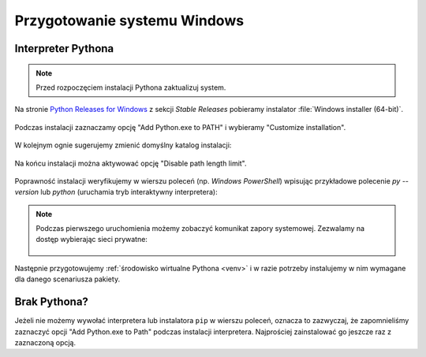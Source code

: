 .. _windows-env:

Przygotowanie systemu Windows
#############################

.. _python-ins:

Interpreter Pythona
===================

.. note::

  Przed rozpoczęciem instalacji Pythona zaktualizuj system.

Na stronie `Python Releases for Windows <https://www.python.org/downloads/windows/>`_ z sekcji *Stable Releases*
pobieramy instalator :file:`Windows installer (64-bit)`.

.. figure:: img/python00.jpg

Podczas instalacji zaznaczamy opcję "Add Python.exe to PATH" i wybieramy "Customize installation".

.. figure:: img/python01.jpg

W kolejnym ognie sugerujemy zmienić domyślny katalog instalacji:

.. figure:: img/python02.jpg

Na końcu instalacji można aktywować opcję "Disable path length limit".

.. figure:: img/python03.jpg

Poprawność instalacji weryfikujemy w wierszu poleceń (np. *Windows PowerShell*) wpisując przykładowe polecenie
`py --version` lub `python` (uruchamia tryb interaktywny interpretera):

.. figure:: img/python05.jpg

.. note::

    Podczas pierwszego uruchomienia możemy zobaczyć komunikat zapory systemowej.
    Zezwalamy na dostęp wybierając sieci prywatne:

    .. figure:: img/python04.jpg

Następnie przygotowujemy :ref:`środowisko wirtualne Pythona <venv>`
i w razie potrzeby instalujemy w nim wymagane dla danego scenariusza pakiety.

Brak Pythona?
=============

Jeżeli nie możemy wywołać interpretera lub instalatora ``pip`` w wierszu poleceń,
oznacza to zazwyczaj, że zapomnieliśmy zaznaczyć opcji "Add Python.exe to Path" podczas
instalacji interpretera. Najprościej zainstalować go jeszcze raz z zaznaczoną
opcją.
